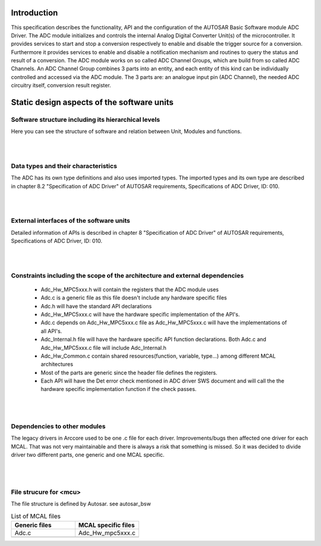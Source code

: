 
Introduction
==============

This specification describes the functionality, API and the configuration of the AUTOSAR Basic Software module ADC Driver.
The ADC module initializes and controls the internal Analog Digital Converter Unit(s) of the microcontroller. It provides services to start and stop a conversion respectively to enable and disable the trigger source for a conversion. Furthermore it provides services to enable and disable a notification mechanism and routines to query the status and result of a conversion.
The ADC module works on so called ADC Channel Groups, which are build from so called ADC Channels. An ADC Channel Group combines 3 parts into an entity, and each entity of this kind can be individually controlled and accessed via the ADC module. 
The 3 parts are: an analogue input pin (ADC Channel), the needed ADC circuitry itself, conversion result register.

 

Static design aspects of the software units
==================================================



Software structure including its hierarchical levels
------------------------------------------------------------
Here you can see the structure of software and relation between Unit, Modules and functions.

 
.. image:: pictures/Adc_moduleoverview1.png
|
|
Data types and their characteristics
----------------------------------------
The ADC has its own type definitions and also uses imported types.
The imported types and its own type are described in chapter 8.2 "Specification of ADC Driver" of AUTOSAR requirements, Specifications of ADC Driver, ID: 010.

|
|
External interfaces of the software units
------------------------------------------------
Detailed information of APIs is described in chapter 8 "Specification of ADC Driver" of AUTOSAR requirements, Specifications of ADC Driver, ID: 010.

|
|
Constraints including the scope of the architecture and external dependencies
-----------------------------------------------------------------------------------
 * Adc_Hw_MPC5xxx.h will contain the registers that the ADC module uses
 * Adc.c is a generic file as this file doesn't include any hardware specific files
 * Adc.h will have the standard API declarations
 * Adc_Hw_MPC5xxx.c will have the hardware specific implementation of the API's.
 * Adc.c depends on Adc_Hw_MPC5xxx.c file as Adc_Hw_MPC5xxx.c will have the implementations of all API's.
 * Adc_Internal.h file will have the hardware specific API function declarations. Both Adc.c and Adc_Hw_MPC5xxx.c file will include Adc_Internal.h
 * Adc_Hw_Common.c contain shared resources(function, variable, type...) among different MCAL architectures
 * Most of the parts are generic since the header file defines the registers.
 * Each API will have the Det error check mentioned in ADC driver SWS document and will call the the hardware specific implementation function if the check passes.

|
|
Dependencies to other modules
--------------------------------

The legacy drivers in Arccore used to be one .c file for each driver. 
Improvements/bugs then affected one driver for each MCAL.
That was not very maintainable and there is always a risk that something is missed.
So it was decided to divide driver two different parts, one generic and one MCAL specific.
 |
 |
 
File strucure for <mcu>
--------------------------------

The file structure is defined by Autosar. see autosar_bsw


.. list-table:: List of MCAL files
  :widths: 50  50
  :header-rows: 1
  :align: left

  * - Generic files
    - MCAL specific files
  * - Adc.c
    - Adc_Hw_mpc5xxx.c
  * - 
    - 















